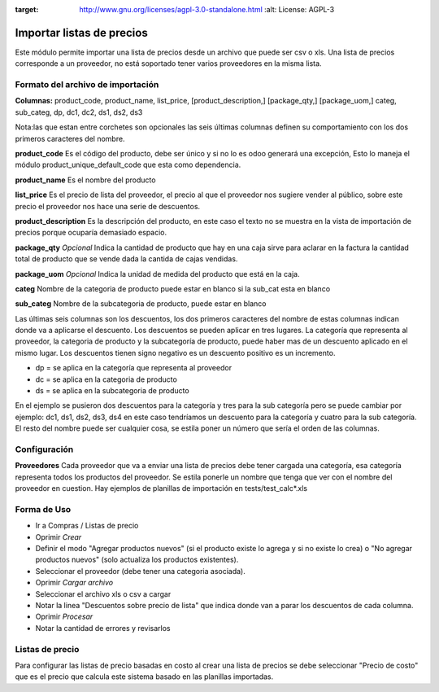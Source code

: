 .. image:: https://img.shields.io/badge/licence-AGPL--3-blue.svg
:target: http://www.gnu.org/licenses/agpl-3.0-standalone.html
   :alt: License: AGPL-3

Importar listas de precios
==========================

Este módulo permite importar una lista de precios desde un archivo que puede ser csv
o xls. Una lista de precios corresponde a un proveedor, no está soportado tener varios
proveedores en la misma lista.

Formato del archivo de importación
----------------------------------
**Columnas:** product_code, product_name, list_price, [product_description,] [package_qty,]
[package_uom,] categ, sub_categ, dp, dc1, dc2, ds1, ds2, ds3

Nota:las que estan entre corchetes son opcionales las seis últimas columnas definen su
comportamiento con los dos primeros caracteres del nombre.

**product_code** Es el código del producto, debe ser único y si no lo es odoo generará una
excepción, Esto lo maneja el módulo product_unique_default_code que esta como dependencia.

**product_name** Es el nombre del producto

**list_price** Es el precio de lista del proveedor, el precio al que el proveedor nos sugiere
vender al público, sobre este precio el proveedor nos hace una serie de descuentos.

**product_description** Es la descripción del producto, en este caso el texto no se muestra
en la vista de importación de precios porque ocuparía demasiado espacio.

**package_qty** *Opcional* Indica la cantidad de producto que hay en una caja sirve para aclarar en
la factura la cantidad total de producto que se vende dada la cantida de cajas vendidas.

**package_uom** *Opcional* Indica la unidad de medida del producto que está en la caja.

**categ** Nombre de la categoria de producto puede estar en blanco si la sub_cat esta en blanco

**sub_categ** Nombre de la subcategoria de producto, puede estar en blanco

Las últimas seis columnas son los descuentos, los dos primeros caracteres del nombre de estas
columnas indican donde va a aplicarse el descuento. Los descuentos se pueden aplicar en tres
lugares. La categoría que representa al proveedor, la categoria de producto y la subcategoría
de producto, puede haber mas de un descuento aplicado en el mismo lugar. Los descuentos tienen
signo negativo es un descuento positivo es un incremento.

- dp = se aplica en la categoría que representa al proveedor
- dc = se aplica en la categoria de producto
- ds = se aplica en la subcategoria de producto

En el ejemplo se pusieron dos descuentos para la categoría y tres para la sub categoría
pero se puede cambiar por ejemplo: dc1, ds1, ds2, ds3, ds4 en este caso tendríamos un
descuento para la categoría y cuatro para la sub categoría. El resto del nombre puede ser
cualquier cosa, se estila poner un número que sería el orden de las columnas.

Configuración
-------------
**Proveedores** Cada proveedor que va a enviar una lista de precios debe tener cargada
una categoría, esa categoría representa todos los productos del proveedor. Se estila ponerle
un nombre que tenga que ver con el nombre del proveedor en cuestion.
Hay ejemplos de planillas de importación en tests/test_calc*.xls

Forma de Uso
------------
- Ir a Compras / Listas de precio
- Oprimir *Crear*
- Definir el modo "Agregar productos nuevos" (si el producto existe lo agrega y si no existe lo crea) o "No agregar productos nuevos" (solo actualiza los productos existentes).
- Seleccionar el proveedor (debe tener una categoria asociada).
- Oprimir *Cargar archivo*
- Seleccionar el archivo xls o csv a cargar
- Notar la linea "Descuentos sobre precio de lista" que indica donde van a parar los descuentos de cada columna.
- Oprimir *Procesar*
- Notar la cantidad de errores y revisarlos

Listas de precio
----------------
Para configurar las listas de precio basadas en costo al crear una lista de precios se
debe seleccionar "Precio de costo" que es el precio que calcula este sistema basado en
las planillas importadas.
